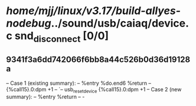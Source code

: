#+TODO: TODO CHECK | BUG DUP
* /home/mjj/linux/v3.17/build-allyes-nodebug/../sound/usb/caiaq/device.c snd_disconnect [0/0]
** 9341f3a6dd742066f6bb8a44c526b0d36d19128a
   -- Case 1 (existing summary):
   --     %entry %do.end6 %return
   --         {%call15}.0:dpm +1
   --         `-- usb_reset_device {%call15}.0:dpm +1
   -- Case 2 (new summary):
   --     %entry %return
   --         -
